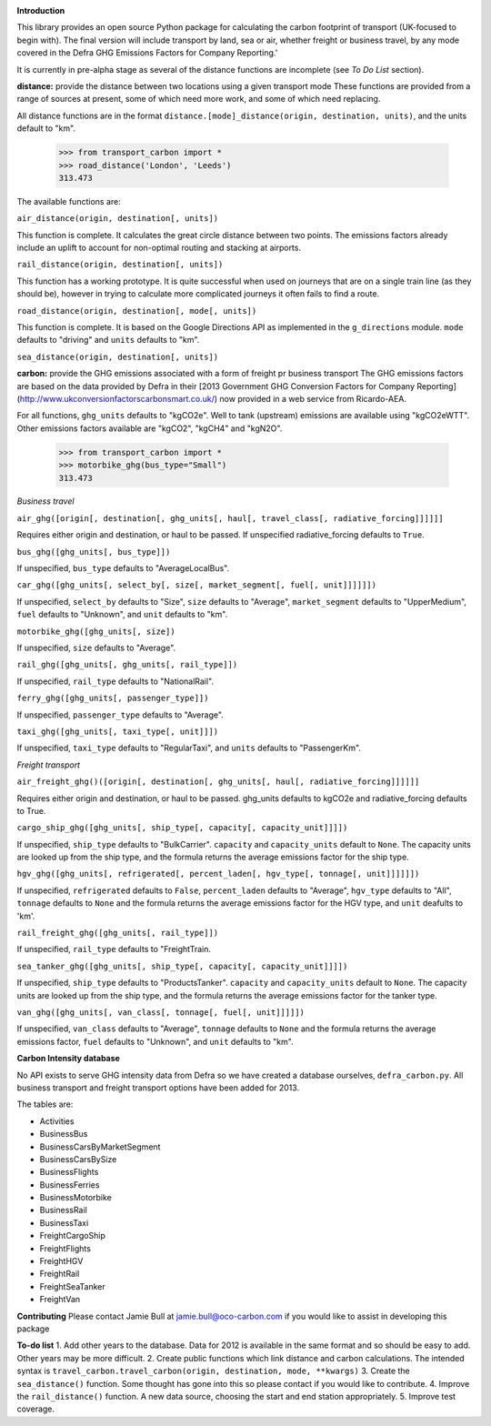 .. image:: oco-carbon.png

**Introduction**

This library provides an open source Python package for calculating the carbon footprint of transport (UK-focused to begin with). The final version will include transport by land, sea or air, whether freight or business travel, by any mode covered in the Defra GHG Emissions Factors for Company Reporting.'

It is currently in pre-alpha stage as several of the distance functions are incomplete (see *To Do List* section).

**distance:** provide the distance between two locations using a given transport mode
These functions are provided from a range of sources at present, some of which need more work, and some of which need replacing.

All distance functions are in the format ``distance.[mode]_distance(origin, destination, units)``, and the units default to "km".

    >>> from transport_carbon import *
    >>> road_distance('London', 'Leeds')
    313.473    
    
The available functions are:

``air_distance(origin, destination[, units])``

This function is complete. It calculates the great circle distance between two points. The emissions factors already include an uplift to account for non-optimal routing and stacking at airports.

``rail_distance(origin, destination[, units])``

This function has a working prototype. It is quite successful when used on journeys that are on a single train line (as they should be), however in trying to calculate more complicated journeys it often fails to find a route.

``road_distance(origin, destination[, mode[, units])``

This function is complete. It is based on the Google Directions API as implemented in the ``g_directions`` module. ``mode`` defaults to "driving" and ``units`` defaults to "km".

``sea_distance(origin, destination[, units])``

**carbon:** provide the GHG emissions associated with a form of freight pr business transport
The GHG emissions factors are based on the data provided by Defra in their [2013 Government GHG Conversion Factors for Company Reporting](http://www.ukconversionfactorscarbonsmart.co.uk/) now provided in a web service from Ricardo-AEA.

For all functions, ``ghg_units`` defaults to "kgCO2e". Well to tank (upstream) emissions are available using "kgCO2eWTT". Other emissions factors available are "kgCO2", "kgCH4" and "kgN2O".

    >>> from transport_carbon import *
    >>> motorbike_ghg(bus_type="Small")
    313.473    
    
*Business travel*

``air_ghg([origin[, destination[, ghg_units[, haul[, travel_class[, radiative_forcing]]]]]]``

Requires either origin and destination, or haul to be passed. If unspecified radiative_forcing defaults to ``True``.

``bus_ghg([ghg_units[, bus_type]])``  

If unspecified, ``bus_type`` defaults to "AverageLocalBus".

``car_ghg([ghg_units[, select_by[, size[, market_segment[, fuel[, unit]]]]]])``

If unspecified, ``select_by`` defaults to "Size", ``size`` defaults to "Average", ``market_segment`` defaults to "UpperMedium", ``fuel`` defaults to "Unknown", and ``unit`` defaults to "km".

``motorbike_ghg([ghg_units[, size])``

If unspecified, ``size`` defaults to "Average".

``rail_ghg([ghg_units[, ghg_units[, rail_type]])``

If unspecified, ``rail_type`` defaults to "NationalRail".

``ferry_ghg([ghg_units[, passenger_type]])``

If unspecified, ``passenger_type`` defaults to "Average".

``taxi_ghg([ghg_units[, taxi_type[, unit]]])``

If unspecified, ``taxi_type`` defaults to "RegularTaxi", and ``units`` defaults to "PassengerKm".

*Freight transport*

``air_freight_ghg()([origin[, destination[, ghg_units[, haul[, radiative_forcing]]]]]]``

Requires either origin and destination, or haul to be passed. ghg_units defaults to kgCO2e and radiative_forcing defaults to True.

``cargo_ship_ghg([ghg_units[, ship_type[, capacity[, capacity_unit]]]])``

If unspecified, ``ship_type`` defaults to "BulkCarrier". ``capacity`` and ``capacity_units`` default to ``None``. The capacity units are looked up from the ship type, and the formula returns the average emissions factor for the ship type.

``hgv_ghg([ghg_units[, refrigerated[, percent_laden[, hgv_type[, tonnage[, unit]]]]]])``

If unspecified, ``refrigerated`` defaults to ``False``, ``percent_laden`` defaults to "Average", ``hgv_type`` defaults to "All", ``tonnage`` defaults to ``None`` and the formula returns the average emissions factor for the HGV type, and ``unit`` deafults to 'km'.

``rail_freight_ghg([ghg_units[, rail_type]])``

If unspecified, ``rail_type`` defaults to "FreightTrain.

``sea_tanker_ghg([ghg_units[, ship_type[, capacity[, capacity_unit]]]])``

If unspecified, ``ship_type`` defaults to "ProductsTanker". ``capacity`` and ``capacity_units`` default to ``None``. The capacity units are looked up from the ship type, and the formula returns the average emissions factor for the tanker type.

``van_ghg([ghg_units[, van_class[, tonnage[, fuel[, unit]]]]])``

If unspecified, ``van_class`` defaults to "Average", ``tonnage`` defaults to ``None`` and the formula returns the average emissions factor, ``fuel`` defaults to "Unknown", and ``unit`` defaults to "km".

**Carbon Intensity database**

No API exists to serve GHG intensity data from Defra so we have created a database ourselves, ``defra_carbon.py``. All business transport and freight transport options have been added for 2013.

The tables are:

* Activities
* BusinessBus
* BusinessCarsByMarketSegment
* BusinessCarsBySize
* BusinessFlights
* BusinessFerries
* BusinessMotorbike
* BusinessRail
* BusinessTaxi
* FreightCargoShip
* FreightFlights
* FreightHGV
* FreightRail
* FreightSeaTanker
* FreightVan

**Contributing**
Please contact Jamie Bull at jamie.bull@oco-carbon.com if you would like to assist in developing this package

**To-do list**
1. Add other years to the database. Data for 2012 is available in the same format and so should be easy to add. Other years may be more difficult.
2. Create public functions which link distance and carbon calculations. The intended syntax is ``travel_carbon.travel_carbon(origin, destination, mode, **kwargs)``
3. Create the ``sea_distance()`` function. Some thought has gone into this so please contact if you would like to contribute.
4. Improve the ``rail_distance()`` function. A new data source, choosing the start and end station appropriately.
5. Improve test coverage.
